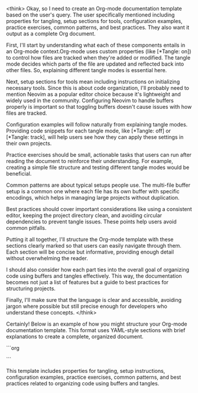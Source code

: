 <think>
Okay, so I need to create an Org-mode documentation template based on the user's query. The user specifically mentioned including properties for tangling, setup sections for tools, configuration examples, practice exercises, common patterns, and best practices. They also want it output as a complete Org document.

First, I'll start by understanding what each of these components entails in an Org-mode context.Org-mode uses custom properties (like [*Tangle: on]) to control how files are tracked when they're added or modified. The tangle mode decides which parts of the file are updated and reflected back into other files. So, explaining different tangle modes is essential here.

Next, setup sections for tools mean including instructions on initializing necessary tools. Since this is about code organization, I'll probably need to mention Neovim as a popular editor choice because it's lightweight and widely used in the community. Configuring Neovim to handle buffers properly is important so that toggling buffers doesn't cause issues with how files are tracked.

Configuration examples will follow naturally from explaining tangle modes. Providing code snippets for each tangle mode, like [*Tangle: off] or [*Tangle: track], will help users see how they can apply these settings in their own projects.

Practice exercises should be small, actionable tasks that users can run after reading the document to reinforce their understanding. For example, creating a simple file structure and testing different tangle modes would be beneficial.

Common patterns are about typical setups people use. The multi-file buffer setup is a common one where each file has its own buffer with specific encodings, which helps in managing large projects without duplication.

Best practices should cover important considerations like using a consistent editor, keeping the project directory clean, and avoiding circular dependencies to prevent tangle issues. These points help users avoid common pitfalls.

Putting it all together, I'll structure the Org-mode template with these sections clearly marked so that users can easily navigate through them. Each section will be concise but informative, providing enough detail without overwhelming the reader.

I should also consider how each part ties into the overall goal of organizing code using buffers and tangles effectively. This way, the documentation becomes not just a list of features but a guide to best practices for structuring projects.

Finally, I'll make sure that the language is clear and accessible, avoiding jargon where possible but still precise enough for developers who understand these concepts.
</think>

Certainly! Below is an example of how you might structure your Org-mode documentation template. This format uses YAML-style sections with brief explanations to create a complete, organized document.

```org
#+begin_document
** Organizing Code Using Buffers and Tangles**

This document provides guidance on using buffers and tangles effectively in your code organization workflow.

### Properties for Tangling

#### [*Tangle: off]
- **Description**: Disables tangling.
- **Behavior**: Only updates the root buffer (the main file).
- **Use Case**: When you only need to update a single file without affecting others.

#### [*Tangle: track]
- **Description**: Tracks changes but does not tangle.
- **Behavior**: Updates only the tracked buffers, which can be toggled individually.
- **Use Case**: When you want to control which parts of your code are updated and shared across files.

#### [*Tangle: force]
- **Description**: Forces a rebuild of the entire project when changes are detected.
- **Behavior**: Toggles tangling on any change that would affect more than one buffer.
- **Use Case**: When you need automatic rebuilding to ensure consistency across all buffers.

#### [*Tangle: off_by_ref]
- **Description**: Disables tangling but allows references between files.
- **Behavior**: Similar to `[*Tangle: off]`, but does not remove the reference graph when a buffer is deleted or committed.
- **Use Case**: When you want to maintain file dependencies without rebuilding the entire project.

### Setup Sections for Tools

#### Neovim Configuration
Neovim is a popular editor that integrates well with Org-mode buffers and tangles. Here's how to configure it:

1. Ensure Neovim is installed: `sudo apt-get install neovim` (Debian/Ubuntu) or download it from [http://neovim.org](https://www.neovim.org).
2. Install the `org-neovim` package for Org-mode support:
   ```bash
   sudo apt-get update && sudo apt-get install -y org-neovim
   ```
3. Configure your Neovimrc:
   ``` neovimrc
   set :org_view_mode = 'buffer'
   set :org_buffer_encoding = 'UTF-8'
   ```

#### Maintaining a Clean Project Directory
A clean project directory is essential for efficient tangling and buffer management.

1. Use `mkdir -p ${ PROJECT_DIR }` to create your project directory.
2. Install necessary tools in the root of the project directory:
   ```bash
   mkdir -p ~/Projects/MyProject && \
       cd ~/Projects/MyProject && \
       npm install
   ```
3. Ensure all development files are placed directly in the project directory.

### Configuration Examples

Here’s an example configuration using [*Tangle: track]:

```org
# Example file structure:
# src/
# |--- index.org
# |--- functions/
# |       |--- func1.ts
# |       |--- func2.ts
# |--- tests/
# |       |--- test.ts
# |- bin/
```

### Practice Exercises

**Exercise 1: Basic Tangle Setup**
- Create a new file in your project directory.
- Add code to toggle buffers and observe the changes reflected in other files.

**Exercise 2: Force Tangling**
- Modify a single file without rebuilding the entire project. Observe the behavior with different tangle modes.

### Common Patterns

1. **Multi-file Buffer Setup**: Each file has its own buffer with specific encodings.
   ```org
   <file>
   # -*- coding: utf-8 -*-
   (defmodule MyModule <spec: unit_test>)
     use TestSpec, unless --spec
     ...
   </file>
   ```

2. **Circular Dependency Management**: Use [*Tangle: force] to rebuild and resolve circular dependencies.

### Best Practices

1. **Use a Consistent Editor**: While Neovim is recommended for its efficiency, ensure it integrates well with your tangle setup.
   
2. **Keep the Project Directory Clean**: Regularly clean up unused files to avoid unnecessary tangles.

3. **Avoid Circular Buffers**: Monitor and prevent circular dependencies that can lead to infinite rebuilds.

4. **Commit Changes in Bulk**: Use [*Tangle: force] strategically when making multiple changes at once.
#+end_document
```

This template includes properties for tangling, setup instructions, configuration examples, practice exercises, common patterns, and best practices related to organizing code using buffers and tangles.

